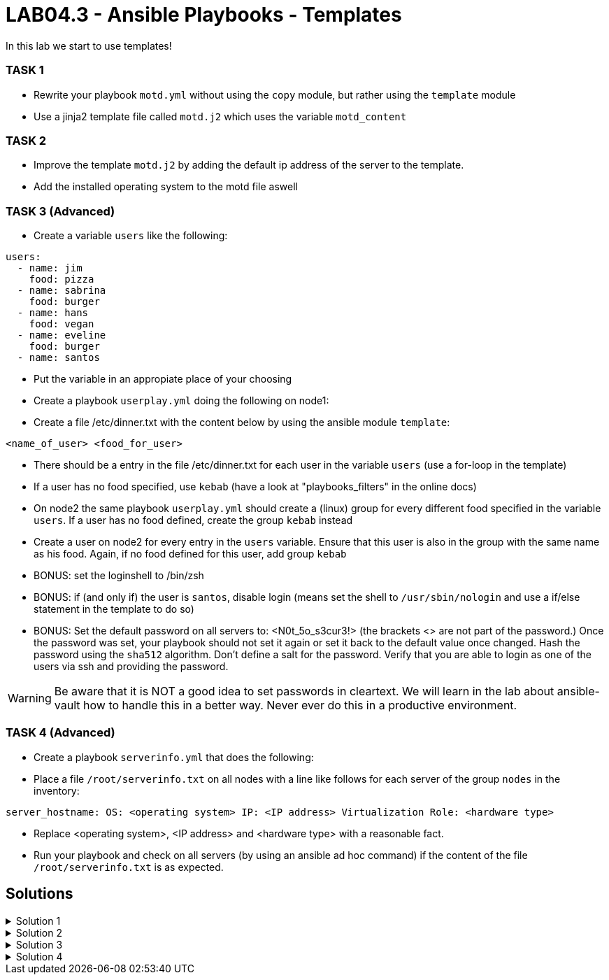 # LAB04.3 - Ansible Playbooks - Templates

In this lab we start to use templates!

### TASK 1
- Rewrite your playbook `motd.yml` without using the `copy` module, but rather using the `template` module
- Use a jinja2 template file called `motd.j2` which uses the variable `motd_content`

### TASK 2
- Improve the template `motd.j2` by adding the default ip address of the server to the template. 
- Add the installed operating system to the motd file aswell

### TASK 3 (Advanced)
- Create a variable `users` like the following:
```
users:
  - name: jim
    food: pizza
  - name: sabrina
    food: burger
  - name: hans
    food: vegan
  - name: eveline
    food: burger
  - name: santos
```
- Put the variable in an appropiate place of your choosing
- Create a playbook `userplay.yml` doing the following on node1:
- Create a file /etc/dinner.txt with the content below by using the ansible module `template`:
```
<name_of_user> <food_for_user>
```
- There should be a entry in the file /etc/dinner.txt for each user in the variable `users` (use a for-loop in the template)
- If a user has no food specified, use `kebab` (have a look at "playbooks_filters" in the online docs)
- On node2 the same playbook `userplay.yml` should create a (linux) group for every different food specified in the variable `users`. If a user has no food defined, create the group `kebab` instead
- Create a user on node2 for every entry in the `users` variable. Ensure that this user is also in the group with the same name as his food. Again, if no food defined for this user, add group `kebab`
- BONUS: set the loginshell to /bin/zsh
- BONUS: if (and only if) the user is `santos`, disable login (means set the shell to `/usr/sbin/nologin` and use a if/else statement in the template to do so)
- BONUS: Set the default password on all servers to: <N0t_5o_s3cur3!> (the brackets <> are not part of the password.) Once the password was set, your playbook should not set it again or set it back to the default value once changed. Hash the password using the `sha512` algorithm. Don't define a salt for the password. Verify that you are able to login as one of the users via ssh and providing the password.

WARNING: Be aware that it is NOT a good idea to set passwords in cleartext. We will learn in the lab about ansible-vault how to handle this in a better way. Never ever do this in a productive environment.

### TASK 4 (Advanced)
- Create a playbook `serverinfo.yml` that does the following:
- Place a file `/root/serverinfo.txt` on all nodes with a line like follows for each server of the group `nodes` in the inventory:
```
server_hostname: OS: <operating system> IP: <IP address> Virtualization Role: <hardware type>
```
- Replace <operating system>, <IP address> and <hardware type> with a reasonable fact. 
- Run your playbook and check on all servers (by using an ansible ad hoc command) if the content of the file `/root/serverinfo.txt` is as expected.

## Solutions

.Solution 1
[%collapsible]
====
Create the file `motd.j2` with the following one liner:
[shell]
----
$ cat motd.j2
{{ motd_content }}
----
Edit your `motd.yml` playbook to use the file `motd.j2`:
[shell]
----
$ cat motd.yml 
---
- hosts: all
  become: yes
  vars:
    motd_content: "This is my content"
  tasks:
    - name: set content of /etc/motd
      template:
        src: motd.j2
        dest: /etc/motd
----
Run the playbook again.
[shell]
----
$ ansible-playbook motd.yml -l node1,node2
----
====

.Solution 2
[%collapsible]
====
Add IP and OS to `motd.j2`:
[shell]
----
$ cat motd.j2
{{ motd_content }}
IP ADDRESS:	{{ ansible_default_ipv4.address }}
OS:		{{ ansible_os_family }}

----
Rerun the playbook and login to a node to check if the text has been changed accordingly:
[shell]
----
$ ansible-playbook motd.yml -l node1,node2
$ ssh -l ansible <node1-ip>
[3~Last login: Fri Nov  1 14:39:53 2019 from 5-102-146-174.cust.cloudscale.ch
This is node2

IP ADDRESS:     5.102.146.204
OS:             RedHat
[ansible@node2 ~]$ 
----
====

.Solution 3
[%collapsible]
====
Be aware that there are multiple possible solutions.
[shell]
----
$ pwd
/home/ansible/techlab

$ cat uservars.yml
users:
  - name: jim
    food: pizza
  - name: sabrina
    food: burger
  - name: hans
    food: vegan
  - name: eveline
    food: burger
  - name: santos
 
$ cat userplay.yml 
---
- hosts: node1
  become: yes
  vars_files:
    - uservars.yml
  tasks:
    - name: put template
      template:
        src: user_template.j2
        dest: /etc/dinner.txt

- hosts: node2
  become: yes
  vars_files:
    - uservars.yml
  tasks:
    - name: create groups
      group:
        name: "{{ item.food | default('kebab') }}"
      with_items: "{{ users }}"
    - name: ensure zsh is installed
      yum:
        name: zsh
        state: installed
    - name: create users
      user:
        name: "{{ item.name }}"
        group: "{{ item.food | default('kebab') }}"
        append: yes
        shell: "{% if item.name == 'santos' %}/usr/sbin/nologin{% else %}/usr/bin/zsh{% endif %}"
        password: "{{ 'N0t_5o_s3cur3!' | password_hash('sha512') }}"
        update_password: on_create
      with_items: "{{ users }}"

$ cat user_template.j2
{% for person in users %}
{{ person.name }}               {{ person.food | default('kebab') }}
{% endfor %}
----
TIP: See the user-module for how to set the password and search for a link to additional documentation about how to set passwords in ansible.

Check on node1 (as user root) if everthing is as expected:
[shell]
----
# cat /etc/dinner.txt 
jim         pizza
sabrina     burger
hans        vegan
eveline     burger
santos      kebab
----
Check as well on node2 (as user root):
[shell]
----
# grep  'jim\|sabrina\|hans\|eveline\|santos' /etc/passwd
jim:x:1002:1002::/home/jim:/usr/bin/zsh
sabrina:x:1003:1003::/home/sabrina:/usr/bin/zsh
hans:x:1004:1004::/home/hans:/usr/bin/zsh
eveline:x:1005:1003::/home/eveline:/usr/bin/zsh
santos:x:1006:1005::/home/santos:/usr/sbin/nologin

# grep  'pizza\|burger\|vegan\|kebab' /etc/group
pizza:x:1002:
burger:x:1003:
vegan:x:1004:
kebab:x:1005:
----
Login to node2 as user jim, providing the password via stdin:
[shell]
----
$ ssh jim@node2
----
====

.Solution 4
[%collapsible]
====
Solution 1:
[shell]
----
$ cat serverinfo.txt.j2 
{% for host in groups['nodes'] %}
{{ hostvars[host].ansible_hostname }}: OS: {{ hostvars[host].ansible_os_family }} IP {{ hostvars[host].ansible_default_ipv4.address }} Virtualization Role: {{ hostvars[host].ansible_virtualization_role }}
{% endfor %}

$ cat serverinfo.yml 
---
- hosts: all
  become: true
  tasks:
    - name: put serverinfo.txt
      template:
        src: serverinfo.txt.j2
        dest: /root/serverinfo.txt
----

Solution 2:
[shell]
----
$ cat serverinfo.yml 
---
- hosts: localhost
  tasks:
    - name: create the serverinfo file to be distributed later
      file:
        path: /home/ansible/techlab/serverinfo.txt
        state: touch

- hosts: nodes
  tasks:
    - name: fill in stuff to local serverinfo.txt
      lineinfile:
         path: /home/ansible/techlab/serverinfo.txt
         regexp: "^{{ ansible_hostname }}"
         line: "{{ ansible_hostname }}: OS: {{ ansible_os_family }} IP: {{ ansible_default_ipv4.address }} Virtualization Role: {{ ansible_virtualization_role }}"
      delegate_to: localhost

- hosts: all
  become: yes
  tasks:
    - name: place the file serverinfo.txt
      copy:
        src: /home/ansible/techlab/serverinfo.txt
        dest: /root/serverinfo.txt
----
Check your solution:
[shell]
----
$ ansible-playbook serverinfo.yml
$ ansible all -b -a "cat /root/serverinfo.txt"
----
====
